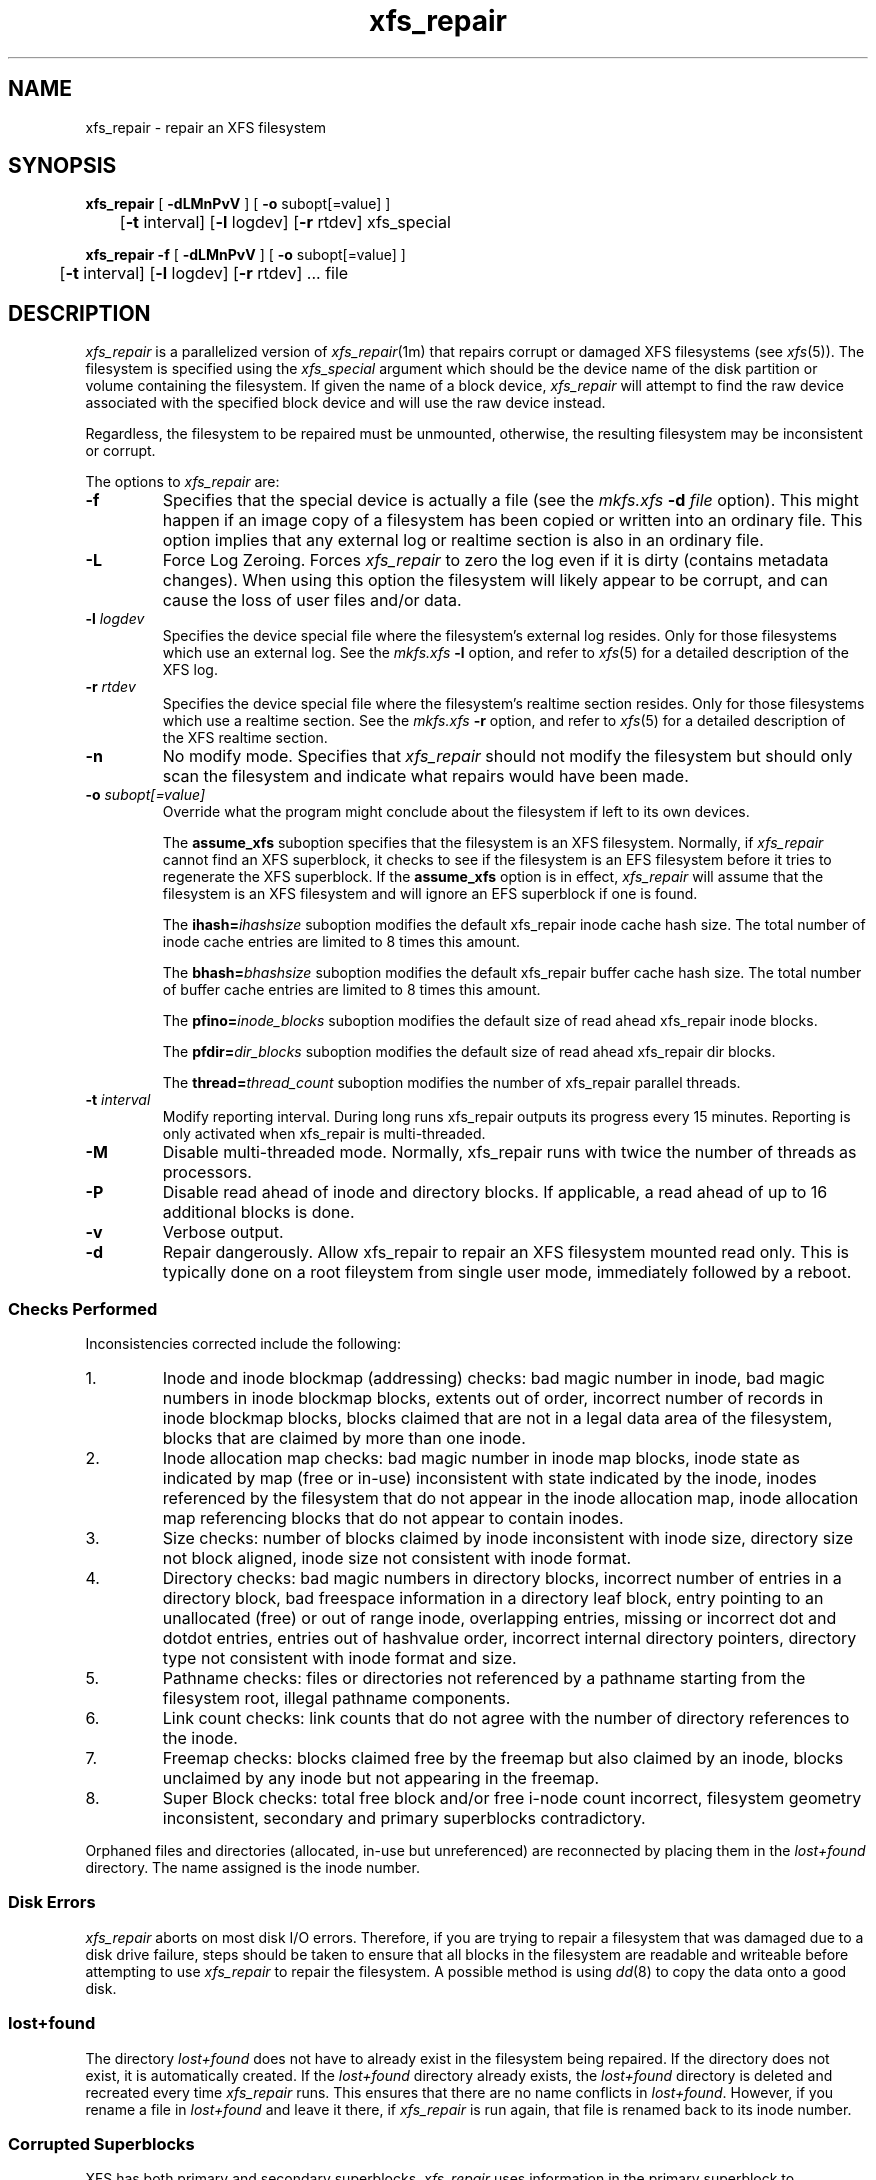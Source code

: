 .TH xfs_repair 8
.SH NAME
xfs_repair \- repair an XFS filesystem
.SH SYNOPSIS
.nf
\f3xfs_repair\f1 [ \f3\-dLMnPvV\f1 ] [ \f3\-o\f1 subopt[=value] ]
	[\f3-t\f1 interval] [\f3-l\f1 logdev] [\f3-r\f1 rtdev] xfs_special
.sp .8v
\f3xfs_repair\f1 \f3\-f\f1 [ \f3\-dLMnPvV\f1 ] [ \f3\-o\f1 subopt[=value] ]
	[\f3-t\f1 interval] [\f3-l\f1 logdev] [\f3-r\f1 rtdev] ... file
.fi
.SH DESCRIPTION
.I xfs_repair
is a parallelized version of
.IR xfs_repair (1m)
that repairs corrupt or damaged XFS filesystems
(see
.IR xfs (5)).
The filesystem is specified using the
.I xfs_special
argument which should be the device name of the
disk partition or volume containing
the filesystem.
If given the name of a block device,
.I xfs_repair
will attempt to find the raw device associated
with the specified block device and will use the raw device
instead.
.PP
Regardless, the filesystem to be repaired
must be unmounted,
otherwise, the resulting filesystem may be inconsistent or corrupt.
.PP
The options to \f2xfs_repair\f1 are:
.TP
.B \-f
Specifies that the special device is actually a file (see the
\f2mkfs.xfs\f1 \f3\-d\f1 \f2file\f1 option).
This might happen if an image copy
of a filesystem has been copied or written into an ordinary file.
This option implies that any external log or realtime section
is also in an ordinary file.
.TP
.B \-L
Force Log Zeroing.
Forces
.I xfs_repair
to zero the log even if it is dirty (contains metadata changes).
When using this option the filesystem will likely appear to be corrupt,
and can cause the loss of user files and/or data.
.TP
\f3-l\f1 \f2logdev\f1
Specifies the device special file where the filesystem's external
log resides.
Only for those filesystems which use an external log.
See the
\f2mkfs.xfs\f1 \f3\-l\f1 option, and refer to
.IR xfs (5)
for a detailed description of the XFS log.
.TP
\f3-r\f1 \f2rtdev\f1
Specifies the device special file where the filesystem's realtime
section resides.
Only for those filesystems which use a realtime section.
See the
\f2mkfs.xfs\f1 \f3\-r\f1 option, and refer to
.IR xfs (5)
for a detailed description of the XFS realtime section.
.TP
.B \-n
No modify mode.
Specifies that
.I xfs_repair
should not modify the filesystem but should only scan the
filesystem and indicate what repairs would have been made.
.TP
\f3-o\f1 \f2subopt[=value]\f1
Override what the program might conclude about the filesystem
if left to its own devices.
.IP
The
.B assume_xfs
suboption
specifies that the filesystem is an XFS filesystem.
Normally, if
.I xfs_repair
cannot find an XFS superblock, it checks to see if the
filesystem is an EFS filesystem before it tries to
regenerate the XFS superblock.
If the
.B assume_xfs
option is in effect,
.I xfs_repair
will assume that the filesystem is an XFS filesystem and
will ignore an EFS superblock if one is found.
.IP
The
.BI ihash= ihashsize
suboption modifies the default xfs_repair inode cache hash size.
The total number of inode cache entries are limited to 8 times this
amount.
.IP
The
.BI bhash= bhashsize
suboption modifies the default xfs_repair buffer cache hash size.
The total number of buffer cache entries are limited to 8 times this
amount.
.IP
The
.BI pfino= inode_blocks
suboption modifies the default size of read ahead xfs_repair inode
blocks.
.IP
The
.BI pfdir= dir_blocks
suboption modifies the default size of read ahead xfs_repair dir
blocks.
.IP
The
.BI thread= thread_count
suboption modifies the number of xfs_repair parallel threads.
.TP
\f3-t\f1 \f2interval\f1
Modify reporting interval. During long runs xfs_repair outputs
its progress every 15 minutes. Reporting is only activated when
xfs_repair is multi-threaded.
.TP
.B \-M
Disable multi-threaded mode. Normally, xfs_repair runs with twice
the number of threads as processors.
.TP
.B \-P
Disable read ahead of inode and directory blocks. If applicable,
a read ahead of up to 16 additional blocks is done.
.TP
.B \-v
Verbose output.
.TP
.B \-d
Repair dangerously. Allow xfs_repair to repair an XFS filesystem
mounted read only. This is typically done on a root fileystem from
single user mode, immediately followed by a reboot.
.SS Checks Performed
Inconsistencies corrected include the following:
.TP
1.
Inode and inode blockmap (addressing) checks:
bad magic number in inode,
bad magic numbers in inode blockmap blocks,
extents out of order,
incorrect number of records in inode blockmap blocks,
blocks claimed that are not in a legal data area of the filesystem,
blocks that are claimed by more than one inode.
.TP
2.
Inode allocation map checks:
bad magic number in inode map blocks,
inode state as indicated by map (free or in-use) inconsistent
with state indicated by the inode,
inodes referenced by the filesystem that do not appear in
the inode allocation map,
inode allocation map referencing blocks that do not appear
to contain inodes.
.TP
3.
Size checks:
number of blocks claimed by inode inconsistent with inode size,
directory size not block aligned,
inode size not consistent with inode format.
.TP
4.
Directory checks:
bad magic numbers in directory blocks,
incorrect number of entries in a directory block,
bad freespace information in a directory leaf block,
entry pointing to an unallocated (free) or out
of range inode,
overlapping entries,
missing or incorrect dot and dotdot entries,
entries out of hashvalue order,
incorrect internal directory pointers,
directory type not consistent with inode format and size.
.TP
5.
Pathname checks:
files or directories not referenced by a pathname starting from
the filesystem root,
illegal pathname components.
.TP
6.
Link count checks:
link counts that do not agree with the number of
directory references to the inode.
.TP
7.
Freemap checks:
blocks claimed free by the freemap but also claimed by an inode,
blocks unclaimed by any inode but not appearing in the freemap.
.TP
8.
Super Block checks:
total free block and/or free i-node count incorrect,
filesystem geometry inconsistent,
secondary and primary superblocks contradictory.
.PP
Orphaned files and directories (allocated, in-use but unreferenced) are
reconnected by placing them in the
.I lost+found
directory.
The name assigned is the inode number.
.SS Disk Errors
.I xfs_repair
aborts on most disk I/O errors.
Therefore, if you are trying
to repair a filesystem that was damaged due to a disk drive failure,
steps should be taken to ensure that
all blocks in the filesystem are readable and writeable
before attempting to use
.I xfs_repair
to repair the filesystem.
A possible method is using
.IR dd (8)
to copy the data onto a good disk.
.SS lost+found
The directory
.I lost+found
does not have to already exist in the filesystem being repaired.
If the directory does not exist, it is automatically created.
If the \f2lost+found\f1 directory already exists,
the \f2lost+found\f1
directory is deleted and recreated every time \f2xfs_repair\f1
runs.
This ensures that there are no name conflicts in \f2lost+found\f1.
However, if you rename a file in \f2lost+found\f1 and leave it there,
if \f2xfs_repair\f1 is run again, that file is renamed back to
its inode number.
.SS Corrupted Superblocks
XFS has both primary and secondary superblocks.
\f2xfs_repair\f1 uses information in the primary superblock
to automatically find and validate the primary superblock
against the secondary superblocks before proceeding.
Should the primary be too corrupted to be useful in locating
the secondary superblocks, the program scans the filesystem
until it finds and validates some secondary superblocks.
At that point, it generates a primary superblock.
.SS Quotas
If quotas are in use, it is possible that \f2xfs_repair\f1 will clear
some or all of the filesystem quota information.
If so, the program issues a warning just before it terminates.
If all quota information is lost, quotas are disabled and the
program issues a warning to that effect.
.PP
Note that \f2xfs_repair\f1 does not check the validity of quota limits.
It is recommended that you check the quota limit information manually
after \f2xfs_repair\f1.
Also, space usage information is automatically regenerated the
next time the filesystem is mounted with quotas turned on, so the
next quota mount of the filesystem may take some time.
.SH DIAGNOSTICS
.I xfs_repair
issues informative messages as it proceeds
indicating what it has found that is abnormal or any corrective
action that it has taken.
Most of the messages are completely understandable only to those
who are knowledgeable about the structure of the filesystem.
Some of the more common messages are explained here.
Note that the language of the messages is slightly different
if \f2xfs_repair\f1 is run in no-modify mode because the program is not
changing anything on disk.
No-modify mode indicates what it would do to repair the filesystem
if run without the no-modify flag.
.PP
disconnected inode \f3xxxx\f1, moving to \f2lost+found\f1
.IP
An inode numbered
.B xxxx
was not connected to the filesystem
directory tree and was reconnected to the \f2lost+found\f1 directory.
The inode is assigned the name of its inode number (i-number).
If a \f2lost+found\f1 directory does not exist, it is automatically
created.
.PP
disconnected dir inode \f3xxxx\f1, moving to \f2lost+found\f1
.IP
As above only the inode is a directory inode.
If a directory inode is attached to \f2lost+found\f1, all of its
children (if any) stay attached to the directory and therefore
get automatically reconnected when the directory is reconnected.
.PP
imap claims in-use inode \f3xxxx\f1 is free, correcting imap
.IP
The inode allocation map thinks that inode \f3xxxx\f1 is
free whereas examination of the inode indicates that the
inode may be in use (although it may be disconnected).
The program updates the inode allocation map.
.PP
imap claims free inode \f3xxxx\f1 is in use, correcting imap
.IP
The inode allocation map thinks that inode \f3xxxx\f1 is
in use whereas examination of the inode indicates that the
inode is not in use and therefore is free.
The program updates the inode allocation map.
.PP
resetting inode \f3xxxx\f1 nlinks from \f3x\f1 to \f3y\f1
.IP
The program detected a mismatch between the
number of valid directory entries referencing inode \f3xxxx\f1
and the number of references recorded in the inode and corrected the
the number in the inode.
.PP
\f3fork-type\f1 fork in ino \f3xxxx\f1 claims used block \f3yyyy\f1
.IP
Inode \f3xxxx\f1 claims a block \f3yyyy\f1 that is used (claimed)
by either another inode or the filesystem itself for metadata storage.
The \f3fork-type\f1 is either \f3data\f1 or \f3attr\f1
indicating whether the problem lies in the portion of the
inode that tracks regular data or the portion of the inode
that stores XFS attributes.
If the inode is a real-time (rt) inode, the message says so.
Any inode that claims blocks used by the filesystem is deleted.
If two or more inodes claim the same block, they are both deleted.
.PP
\f3fork-type\f1 fork in ino \f3xxxx\f1 claims dup extent ...
.IP
Inode \f3xxxx\f1 claims a block in an extent known to be
claimed more than once.
The offset in the inode, start and length of the extent is given.
The message is slightly different
if the inode is a real-time (rt) inode and the extent is therefore
a real-time (rt) extent.
.PP
inode \f3xxxx\f1 - bad extent ...
.IP
An extent record in the blockmap of inode \f3xxxx\f1 claims
blocks that are out of the legal range of the filesystem.
The message supplies the start, end, and file offset of
the extent.
The message is slightly different
if the extent is a real-time (rt) extent.
.PP
bad \f3fork-type\f1 fork in inode \f3xxxx\f1
.IP
There was something structurally wrong or inconsistent with the
data structures that map offsets to filesystem blocks.
.PP
cleared inode \f3xxxx\f1
.IP
There was something wrong with the inode that
was uncorrectable so the program freed the inode.
This usually happens because the inode claims
blocks that are used by something else or the inode itself
is badly corrupted.
Typically, this message
is preceded by one or more messages indicating why the
inode needed to be cleared.
.PP
bad attribute fork in inode \f3xxxx\f1, clearing attr fork
.IP
There was something wrong with the portion of the inode that
stores XFS attributes (the attribute fork) so the program reset
the attribute fork.
As a result of this, all attributes on that inode are lost.
.PP
correcting nextents for inode \f3xxxx\f1, was \f3x\f1 - counted \f3y\f1
.IP
The program found that the number of extents used to store
the data in the inode is wrong and corrected the number.
The message refers to nextents if the count is wrong
on the number of extents used to store attribute information.
.PP
entry \f3"name"\f1 in dir \f3xxxx\f1 not consistent
with ..
value (\f3yyyy\f1) in dir ino \f3xxxx\f1,
junking entry \f3"name"\f1 in directory inode \f3xxxx\f1
.IP
The entry \f3"name"\f1 in directory inode \f3xxxx\f1 references a
directory inode \f3yyyy\f1.
However, the ..\& entry in directory \f3yyyy\f1 does not point
back to directory \f3xxxx\f1,
so the program deletes the entry \f3"name"\f1 in directory inode
\f3xxxx\f1.
If the directory inode \f3yyyy\f1 winds up becoming a disconnected
inode as a result of this, it is moved to \f2lost+found\f1 later.
.PP
entry \f3"name"\f1 in dir \f3xxxx\f1 references already
connected dir ino \f3yyyy\f1,
junking entry \f3"name"\f1 in directory inode \f3xxxx\f1
.IP
The entry \f3"name"\f1 in directory inode \f3xxxx\f1 points to a
directory inode \f3yyyy\f1 that is known to be a child of another
directory.
Therefore, the entry is invalid and is deleted.
This message refers to an entry in a small directory.
If this were a large directory, the last phrase would read
"will clear entry".
.PP
entry references free inode \f3xxxx\f1 in directory \f3yyyy\f1,
will clear entry
.IP
An entry in directory inode \f3yyyy\f1 references an inode \f3xxxx\f1
that is known to be free.
The entry is therefore invalid and is deleted.
This message refers to a large directory.
If the directory were small, the message would read "junking entry ...".
.SH EXIT STATUS
.I xfs_repair -n
(no modify node)
will return a status of 1 if filesystem corruption was detected and
0 if no filesystem corruption was detected.
.I xfs_repair
run without the \-n option will always return a status code of 0.
.SH BUGS
The filesystem to be checked and repaired must have been
unmounted cleanly using normal system administration procedures
(the
.IR umount (8)
command or system shutdown), not as a result of a crash or system reset.
If the filesystem has not been unmounted cleanly, mount it and unmount
it cleanly before running
.IR xfs_repair .
.PP
.I xfs_repair
does not do a thorough job on XFS extended attributes.
The structure of the attribute fork will be consistent,
but only the contents of attribute forks that will fit into
an inode are checked.
This limitation will be fixed in the future.
.PP
The no-modify mode (\f3\-n\f1 option) is not completely
accurate.
It does not catch inconsistencies in the freespace and inode
maps, particularly lost blocks or subtly corrupted maps (trees).
.PP
The no-modify mode can generate repeated warnings about
the same problems because it cannot fix the problems as they
are encountered.
.PP
If a filesystem fails to be repaired, a metadump image can be generated
with
.BR xfs_metadump (8)
and be sent to an XFS maintainer to be analysed and
.B xfs_repair
fixed and/or improved.
.SH SEE ALSO
dd(1),
mkfs.xfs(8),
umount(8),
xfs_check(8),
xfs_metadump(8),
xfs(5).
